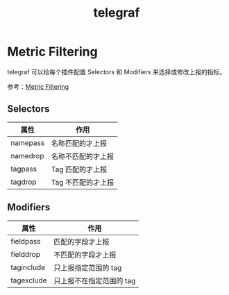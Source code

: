 :PROPERTIES:
:ID:       78898056-5B14-4E54-B928-FC7CC6A91886
:END:
#+TITLE: telegraf

* Metric Filtering
  telegraf 可以给每个插件配置 Selectors 和 Modifiers 来选择或修改上报的指标。

  参考：[[https://github.com/influxdata/telegraf/blob/master/docs/CONFIGURATION.md#metric-filtering][Metric Filtering]]
  
** Selectors
   |----------+--------------------|
   | 属性     | 作用               |
   |----------+--------------------|
   | namepass | 名称匹配的才上报   |
   | namedrop | 名称不匹配的才上报 |
   | tagpass  | Tag 匹配的才上报   |
   | tagdrop  | Tag 不匹配的才上报 |
   |----------+--------------------|

** Modifiers
   |------------+--------------------------|
   | 属性       | 作用                     |
   |------------+--------------------------|
   | fieldpass  | 匹配的字段才上报         |
   | fielddrop  | 不匹配的字段才上报       |
   | taginclude | 只上报指定范围的 tag     |
   | tagexclude | 只上报不在指定范围的 tag |
   |------------+--------------------------|

